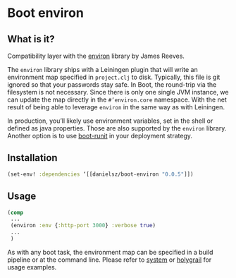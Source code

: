 * Boot environ

** What is it?

Compatibility layer with the [[https://github.com/weavejester/environ][environ]] library by James Reeves.

The ~environ~ library ships with a Leiningen plugin that will write an environment map specified in ~project.clj~ to disk. Typically, this file is git ignored so that your passwords stay safe. In Boot, the round-trip via the filesystem is not necessary. Since there is only one single JVM instance, we can update the map directly in the ~#’environ.core~ namespace. With the net result of being able to leverage ~environ~ in the same way as with Leiningen.

In production, you’ll likely use environment variables, set in the shell or defined as java properties. Those are also supported by the ~environ~ library. Another option is to use [[https://github.com/danielsz/boot-runit][boot-runit]] in your deployment strategy.

** Installation

#+BEGIN_SRC clojure 
(set-env! :dependencies ‘[[danielsz/boot-environ "0.0.5"]])
#+END_SRC
** Usage

#+BEGIN_SRC clojure
(comp
 ...
 (environ :env {:http-port 3000} :verbose true)
 ...
 )
#+END_SRC
As with any boot task, the environment map can be specified in a build pipeline or at the command line. 
Please refer to [[https://github.com/danielsz/system/tree/master/examples/boot][system]] or [[https://github.com/danielsz/holygrail][holygrail]] for usage examples.


